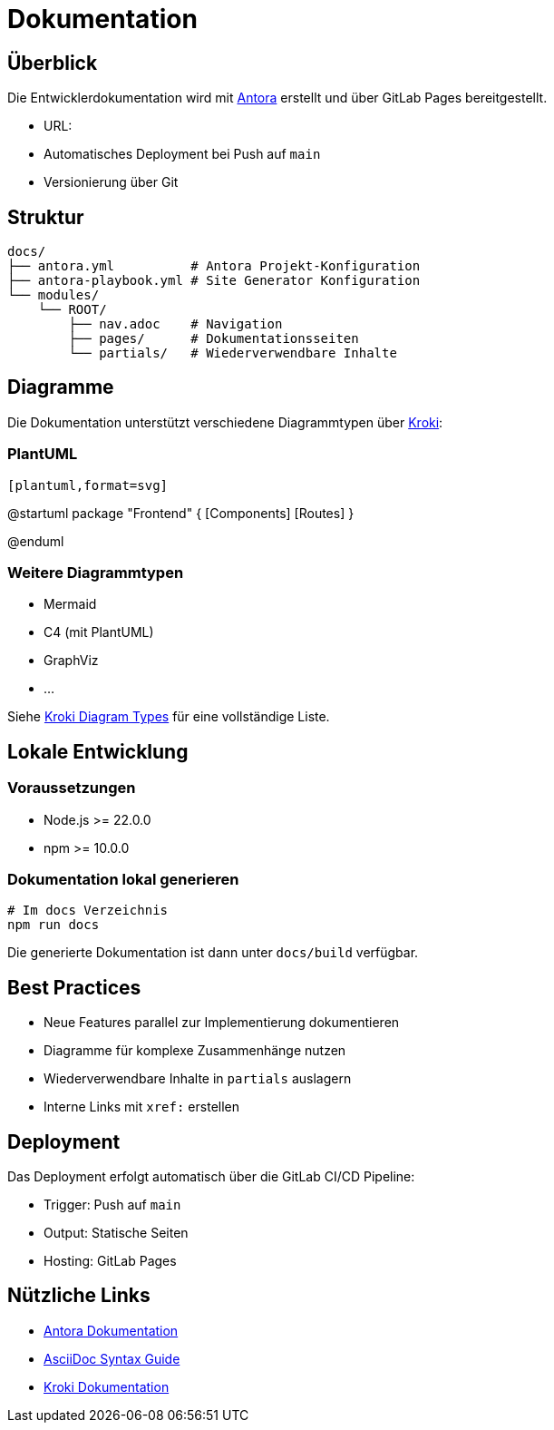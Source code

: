 = Dokumentation
:experimental:
:url-antora-docs: https://docs.antora.org/antora/latest/
:url-kroki-docs: https://docs.kroki.io/kroki/

== Überblick

Die Entwicklerdokumentation wird mit {url-antora-docs}[Antora] erstellt und über GitLab Pages bereitgestellt.

* URL: 
* Automatisches Deployment bei Push auf `main`
* Versionierung über Git

== Struktur

[source]
----
docs/
├── antora.yml          # Antora Projekt-Konfiguration
├── antora-playbook.yml # Site Generator Konfiguration
└── modules/
    └── ROOT/
        ├── nav.adoc    # Navigation
        ├── pages/      # Dokumentationsseiten
        └── partials/   # Wiederverwendbare Inhalte
----

== Diagramme

Die Dokumentation unterstützt verschiedene Diagrammtypen über {url-kroki-docs}[Kroki]:

=== PlantUML

[source,asciidoc]
----
[plantuml,format=svg]
----
@startuml
package "Frontend" {
  [Components]
  [Routes]
}
[Components] --> [Routes]
@enduml
----
----

=== Weitere Diagrammtypen

* Mermaid
* C4 (mit PlantUML)
* GraphViz
* ...

Siehe {url-kroki-docs}#diagram-types[Kroki Diagram Types] für eine vollständige Liste.

== Lokale Entwicklung

=== Voraussetzungen

* Node.js >= 22.0.0
* npm >= 10.0.0

=== Dokumentation lokal generieren

[source,bash]
----
# Im docs Verzeichnis
npm run docs
----

Die generierte Dokumentation ist dann unter `docs/build` verfügbar.

== Best Practices

* Neue Features parallel zur Implementierung dokumentieren
* Diagramme für komplexe Zusammenhänge nutzen
* Wiederverwendbare Inhalte in `partials` auslagern
* Interne Links mit `xref:` erstellen

== Deployment

Das Deployment erfolgt automatisch über die GitLab CI/CD Pipeline:

* Trigger: Push auf `main`
* Output: Statische Seiten
* Hosting: GitLab Pages

== Nützliche Links

* {url-antora-docs}[Antora Dokumentation]
* {url-antora-docs}asciidoc/page/[AsciiDoc Syntax Guide]
* {url-kroki-docs}[Kroki Dokumentation] 